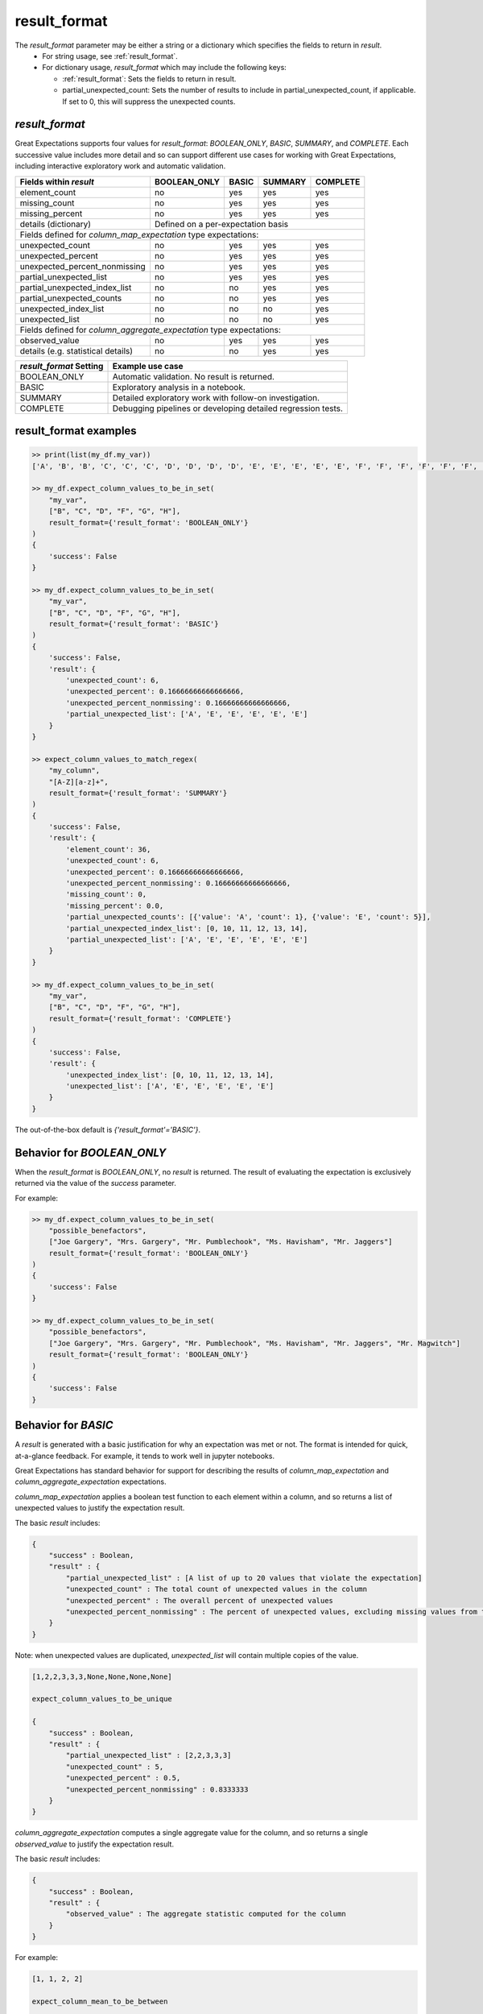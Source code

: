 .. _result_format:

================================================================================
result_format
================================================================================

The `result_format` parameter may be either a string or a dictionary which specifies the fields to return in `result`.
  - For string usage, see :ref:`result_format`.
  - For dictionary usage, `result_format` which may include the following keys:

    - :ref:`result_format`: Sets the fields to return in result.
    - partial_unexpected_count: Sets the number of results to include in partial_unexpected_count, if applicable. If set to 0, this will suppress the unexpected counts.


`result_format`
------------------------------------------------------------------------------

Great Expectations supports four values for `result_format`: `BOOLEAN_ONLY`, `BASIC`, `SUMMARY`, and `COMPLETE`. \
Each successive value includes more detail and so can support different use cases for working with Great Expectations, \
including interactive exploratory work and automatic validation.


+---------------------------------------+----------------+----------------+----------------+----------------+
| Fields within `result`                |BOOLEAN_ONLY    |BASIC           |SUMMARY         |COMPLETE        |
+=======================================+================+================+================+================+
|    element_count                      |no              |yes             |yes             |yes             |
+---------------------------------------+----------------+----------------+----------------+----------------+
|    missing_count                      |no              |yes             |yes             |yes             |
+---------------------------------------+----------------+----------------+----------------+----------------+
|    missing_percent                    |no              |yes             |yes             |yes             |
+---------------------------------------+----------------+----------------+----------------+----------------+
|    details (dictionary)               |Defined on a per-expectation basis                                 |
+---------------------------------------+----------------+----------------+----------------+----------------+
| Fields defined for `column_map_expectation` type expectations:                                            |
+---------------------------------------+----------------+----------------+----------------+----------------+
|    unexpected_count                   |no              |yes             |yes             |yes             |
+---------------------------------------+----------------+----------------+----------------+----------------+
|    unexpected_percent                 |no              |yes             |yes             |yes             |
+---------------------------------------+----------------+----------------+----------------+----------------+
|    unexpected_percent_nonmissing      |no              |yes             |yes             |yes             |
+---------------------------------------+----------------+----------------+----------------+----------------+
|    partial_unexpected_list            |no              |yes             |yes             |yes             |
+---------------------------------------+----------------+----------------+----------------+----------------+
|    partial_unexpected_index_list      |no              |no              |yes             |yes             |
+---------------------------------------+----------------+----------------+----------------+----------------+
|    partial_unexpected_counts          |no              |no              |yes             |yes             |
+---------------------------------------+----------------+----------------+----------------+----------------+
|    unexpected_index_list              |no              |no              |no              |yes             |
+---------------------------------------+----------------+----------------+----------------+----------------+
|    unexpected_list                    |no              |no              |no              |yes             |
+---------------------------------------+----------------+----------------+----------------+----------------+
| Fields defined for `column_aggregate_expectation` type expectations:                                      |
+---------------------------------------+----------------+----------------+----------------+----------------+
|    observed_value                     |no              |yes             |yes             |yes             |
+---------------------------------------+----------------+----------------+----------------+----------------+
|    details (e.g. statistical details) |no              |no              |yes             |yes             |
+---------------------------------------+----------------+----------------+----------------+----------------+


+---------------------------------------+--------------------------------------------------------------+
| `result_format` Setting               | Example use case                                             |
+=======================================+==============================================================+
|    BOOLEAN_ONLY                       | Automatic validation. No result is returned.                 |
+---------------------------------------+--------------------------------------------------------------+
|    BASIC                              | Exploratory analysis in a notebook.                          |
+---------------------------------------+--------------------------------------------------------------+
|    SUMMARY                            | Detailed exploratory work with follow-on investigation.      |
+---------------------------------------+--------------------------------------------------------------+
|    COMPLETE                           | Debugging pipelines or developing detailed regression tests. |
+---------------------------------------+--------------------------------------------------------------+


result_format examples
------------------------------------------------------------------------------

.. code-block:: bash

    >> print(list(my_df.my_var))
    ['A', 'B', 'B', 'C', 'C', 'C', 'D', 'D', 'D', 'D', 'E', 'E', 'E', 'E', 'E', 'F', 'F', 'F', 'F', 'F', 'F', 'G', 'G', 'G', 'G', 'G', 'G', 'G', 'H', 'H', 'H', 'H', 'H', 'H', 'H', 'H']

    >> my_df.expect_column_values_to_be_in_set(
        "my_var",
        ["B", "C", "D", "F", "G", "H"],
        result_format={'result_format': 'BOOLEAN_ONLY'}
    )
    {
        'success': False
    }

    >> my_df.expect_column_values_to_be_in_set(
        "my_var",
        ["B", "C", "D", "F", "G", "H"],
        result_format={'result_format': 'BASIC'}
    )
    {
        'success': False,
        'result': {
            'unexpected_count': 6,
            'unexpected_percent': 0.16666666666666666,
            'unexpected_percent_nonmissing': 0.16666666666666666,
            'partial_unexpected_list': ['A', 'E', 'E', 'E', 'E', 'E']
        }
    }

    >> expect_column_values_to_match_regex(
        "my_column",
        "[A-Z][a-z]+",
        result_format={'result_format': 'SUMMARY'}
    )
    {
        'success': False,
        'result': {
            'element_count': 36,
            'unexpected_count': 6,
            'unexpected_percent': 0.16666666666666666,
            'unexpected_percent_nonmissing': 0.16666666666666666,
            'missing_count': 0,
            'missing_percent': 0.0,
            'partial_unexpected_counts': [{'value': 'A', 'count': 1}, {'value': 'E', 'count': 5}],
            'partial_unexpected_index_list': [0, 10, 11, 12, 13, 14],
            'partial_unexpected_list': ['A', 'E', 'E', 'E', 'E', 'E']
        }
    }

    >> my_df.expect_column_values_to_be_in_set(
        "my_var",
        ["B", "C", "D", "F", "G", "H"],
        result_format={'result_format': 'COMPLETE'}
    )
    {
        'success': False,
        'result': {
            'unexpected_index_list': [0, 10, 11, 12, 13, 14],
            'unexpected_list': ['A', 'E', 'E', 'E', 'E', 'E']
        }
    }



The out-of-the-box default is `{'result_format'='BASIC'}`.


Behavior for `BOOLEAN_ONLY`
------------------------------------------------------------------------------
When the `result_format` is `BOOLEAN_ONLY`, no `result` is returned. The result of evaluating the expectation is \
exclusively returned via the value of the `success` parameter.

For example:

.. code-block:: bash

    >> my_df.expect_column_values_to_be_in_set(
        "possible_benefactors",
        ["Joe Gargery", "Mrs. Gargery", "Mr. Pumblechook", "Ms. Havisham", "Mr. Jaggers"]
        result_format={'result_format': 'BOOLEAN_ONLY'}
    )
    {
        'success': False
    }

    >> my_df.expect_column_values_to_be_in_set(
        "possible_benefactors",
        ["Joe Gargery", "Mrs. Gargery", "Mr. Pumblechook", "Ms. Havisham", "Mr. Jaggers", "Mr. Magwitch"]
        result_format={'result_format': 'BOOLEAN_ONLY'}
    )
    {
        'success': False
    }


Behavior for `BASIC`
------------------------------------------------------------------------------
A `result` is generated with a basic justification for why an expectation was met or not. The format is intended \
for quick, at-a-glance feedback. For example, it tends to work well in jupyter notebooks.

Great Expectations has standard behavior for support for describing the results of `column_map_expectation` and
`column_aggregate_expectation` expectations.

`column_map_expectation` applies a boolean test function to each element within a column, and so returns a list of \
unexpected values to justify the expectation result.


The basic `result` includes:

.. code-block:: bash

    {
        "success" : Boolean,
        "result" : {
            "partial_unexpected_list" : [A list of up to 20 values that violate the expectation]
            "unexpected_count" : The total count of unexpected values in the column
            "unexpected_percent" : The overall percent of unexpected values
            "unexpected_percent_nonmissing" : The percent of unexpected values, excluding missing values from the denominator
        }
    }

Note: when unexpected values are duplicated, `unexpected_list` will contain multiple copies of the value.

.. code-block:: bash

    [1,2,2,3,3,3,None,None,None,None]

    expect_column_values_to_be_unique

    {
        "success" : Boolean,
        "result" : {
            "partial_unexpected_list" : [2,2,3,3,3]
            "unexpected_count" : 5,
            "unexpected_percent" : 0.5,
            "unexpected_percent_nonmissing" : 0.8333333
        }
    }


`column_aggregate_expectation` computes a single aggregate value for the column, and so returns a single `observed_value` \
to justify the expectation result.

The basic `result` includes:

.. code-block:: bash


    {
        "success" : Boolean,
        "result" : {
            "observed_value" : The aggregate statistic computed for the column
        }
    }

For example:

.. code-block:: bash

    [1, 1, 2, 2]

    expect_column_mean_to_be_between

    {
        "success" : Boolean,
        "result" : {
            "observed_value" : 1.5
        }
    }


Behavior for `SUMMARY`
------------------------------------------------------------------------------
A `result` is generated with a summary justification for why an expectation was met or not. The format is intended \
for more detailed exploratory work and includes additional information beyond what is included by `BASIC`.
For example, it can support generating dashboard results of whether a set of expectations are being met.

Great Expectations has standard behavior for support for describing the results of `column_map_expectation` and
`column_aggregate_expectation` expectations.

`column_map_expectation` applies a boolean test function to each element within a column, and so returns a list of \
unexpected values to justify the expectation result.

The summary `result` includes:

.. code-block:: bash

    {
        'success': False,
        'result': {
            'element_count': The total number of values in the column
            'unexpected_count': The total count of unexpected values in the column (also in `BASIC`)
            'unexpected_percent': The overall percent of unexpected values (also in `BASIC`)
            'unexpected_percent_nonmissing': The percent of unexpected values, excluding missing values from the denominator (also in `BASIC`)
            "partial_unexpected_list" : [A list of up to 20 values that violate the expectation] (also in `BASIC`)
            'missing_count': The number of missing values in the column
            'missing_percent': The total percent of missing values in the column
            'partial_unexpected_counts': [{A list of up to 20 objects, showing the most common unexpected values and the number of times they occur}]
            'partial_unexpected_index_list': [A list of up to 20 of the indices of the unexpected values in the column]
        }
    }

For example:

.. code-block:: bash

    {
        'success': False,
        'result': {
            'element_count': 36,
            'unexpected_count': 6,
            'unexpected_percent': 0.16666666666666666,
            'unexpected_percent_nonmissing': 0.16666666666666666,
            'missing_count': 0,
            'missing_percent': 0.0,
            'partial_unexpected_counts': [{'value': 'A', 'count': 1}, {'value': 'E', 'count': 5}],
            'partial_unexpected_index_list': [0, 10, 11, 12, 13, 14],
            'partial_unexpected_list': ['A', 'E', 'E', 'E', 'E', 'E']
        }
    }


`column_aggregate_expectation` computes a single aggregate value for the column, and so returns a `observed_value` \
to justify the expectation result. It also includes additional information regarding observed values and counts, \
depending on the specific expectation.


The summary `result` includes:


.. code-block:: bash

    {
        'success': False,
        'result': {
            'observed_value': The aggregate statistic computed for the column (also in `BASIC`)
            'element_count': The total number of values in the column
            'missing_count':  The number of missing values in the column
            'missing_percent': The total percent of missing values in the column
            'details': {<expectation-specific result justification fields>}
        }
    }

For example:

.. code-block:: bash

    [1, 1, 2, 2, NaN]

    expect_column_mean_to_be_between

    {
        "success" : Boolean,
        "result" : {
            "observed_value" : 1.5,
            'element_count': 5,
            'missing_count: 1,
            'missing_percent: 0.2
        }
    }


Behavior for `COMPLETE`
------------------------------------------------------------------------------
A `result` is generated with all available justification for why an expectation was met or not. The format is \
intended for debugging pipelines or developing detailed regression tests.

Great Expectations has standard behavior for support for describing the results of `column_map_expectation` and
`column_aggregate_expectation` expectations.

`column_map_expectation` applies a boolean test function to each element within a column, and so returns a list of \
unexpected values to justify the expectation result.

The complete `result` includes:

.. code-block:: bash

    {
        'success': False,
        'result': {
            "unexpected_list" : [A list of all values that violate the expectation]
            'unexpected_index_list': [A list of the indices of the unexpected values in the column]
            'element_count': The total number of values in the column (also in `SUMMARY`)
            'unexpected_count': The total count of unexpected values in the column (also in `SUMMARY`)
            'unexpected_percent': The overall percent of unexpected values (also in `SUMMARY`)
            'unexpected_percent_nonmissing': The percent of unexpected values, excluding missing values from the denominator (also in `SUMMARY`)
            'missing_count': The number of missing values in the column  (also in `SUMMARY`)
            'missing_percent': The total percent of missing values in the column  (also in `SUMMARY`)
        }
    }

For example:

.. code-block:: bash

    {
        'success': False,
        'result': {
            'element_count': 36,
            'unexpected_count': 6,
            'unexpected_percent': 0.16666666666666666,
            'unexpected_percent_nonmissing': 0.16666666666666666,
            'missing_count': 0,
            'missing_percent': 0.0,
            'unexpected_index_list': [0, 10, 11, 12, 13, 14],
            'unexpected_list': ['A', 'E', 'E', 'E', 'E', 'E']
        }
    }


`column_aggregate_expectation` computes a single aggregate value for the column, and so returns a `observed_value` \
to justify the expectation result. It also includes additional information regarding observed values and counts, \
depending on the specific expectation.


The complete `result` includes:


.. code-block:: bash

    {
        'success': False,
        'result': {
            'observed_value': The aggregate statistic computed for the column (also in `SUMMARY`)
            'element_count': The total number of values in the column (also in `SUMMARY`)
            'missing_count':  The number of missing values in the column (also in `SUMMARY`)
            'missing_percent': The total percent of missing values in the column (also in `SUMMARY`)
            'details': {<expectation-specific result justification fields, which may be more detailed than in `SUMMARY`>}
        }
    }

For example:

.. code-block:: bash

    [1, 1, 2, 2, NaN]

    expect_column_mean_to_be_between

    {
        "success" : Boolean,
        "result" : {
            "observed_value" : 1.5,
            'element_count': 5,
            'missing_count: 1,
            'missing_percent: 0.2
        }
    }
